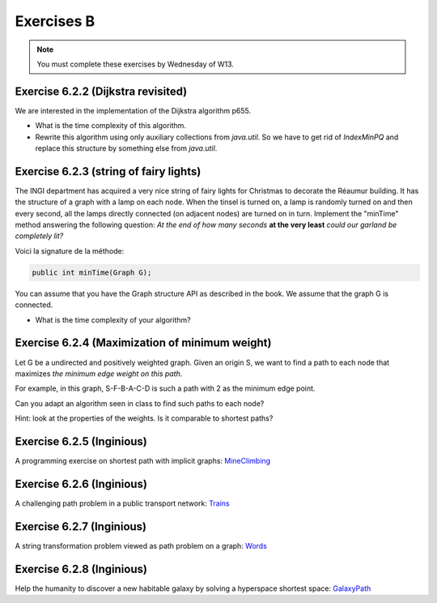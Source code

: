 .. _part6_ex2:

Exercises B
=======================================

.. note::
    You must complete these exercises by Wednesday of W13.


Exercise 6.2.2 (Dijkstra revisited)
"""""""""""""""""""""""""""""""""""""""""""""

We are interested in the implementation of the Dijkstra algorithm p655.


* What is the time complexity of this algorithm.
* Rewrite this algorithm using only auxiliary collections from *java.util*.  So we have to get rid of *IndexMinPQ* and replace this structure by something else from *java.util*.


Exercise 6.2.3 (string of fairy lights)
"""""""""""""""""""""""""""""""""""""""""""""

The INGI department has acquired a very nice string of fairy lights for Christmas to decorate the Réaumur building.
It has the structure of a graph with a lamp on each node.
When the tinsel is turned on, a lamp is randomly turned on and then every second, all the lamps directly connected (on adjacent nodes) are turned on in turn.
Implement the "minTime" method answering the following question:
*At the end of how many seconds* **at the very least** *could our garland be completely lit?*

Voici la signature de la méthode:

.. code-block:: java

  public int minTime(Graph G);


You can assume that you have the Graph structure API as described in the book.
We assume that the graph G is connected.

* What is the time complexity of your algorithm?

Exercise 6.2.4 (Maximization of minimum weight)
"""""""""""""""""""""""""""""""""""""""""""""""""

Let G be a undirected and positively weighted graph.
Given an origin S, we want to find a path to each node that maximizes *the minimum edge weight on this path*.


.. image:: minmax.svg
    :scale: 80
    :width: 400
    :alt: Exemple de graphe

For example, in this graph, S-F-B-A-C-D is such a path with 2 as the minimum edge point.

Can you adapt an algorithm seen in class to find such paths to each node?

Hint: look at the properties of the weights. Is it comparable to shortest paths?



Exercise 6.2.5 (Inginious)
""""""""""""""""""""""""""""

A programming exercise on shortest path with implicit graphs:
`MineClimbing <https://inginious.info.ucl.ac.be/course/LINFO1121/graphs_MineClimbing>`_



Exercise 6.2.6 (Inginious)
""""""""""""""""""""""""""""

A challenging path problem in a public transport network:
`Trains <https://inginious.info.ucl.ac.be/course/LINFO1121/graphs_Trains>`_


Exercise 6.2.7 (Inginious)
""""""""""""""""""""""""""""

A string transformation problem viewed as path problem on a graph:
`Words <https://inginious.info.ucl.ac.be/course/LINFO1121/graphs_WordTransformationSP>`_


Exercise 6.2.8 (Inginious)
""""""""""""""""""""""""""""

Help the humanity to discover a new habitable galaxy by solving a hyperspace shortest
space: `GalaxyPath <https://inginious.info.ucl.ac.be/course/LINFO1121/graphs_GalaxyPath>`_



